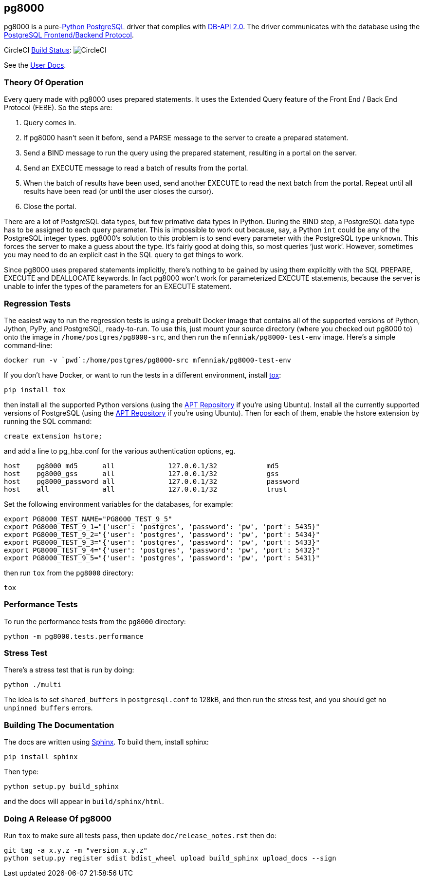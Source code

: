 == pg8000

pg8000 is a pure-link:http://www.python.org/[Python]
http://www.postgresql.org/[PostgreSQL] driver that complies with
http://www.python.org/dev/peps/pep-0249/[DB-API 2.0]. The driver
communicates with the database using the
http://www.postgresql.org/docs/current/static/protocol.html[PostgreSQL
Frontend/Backend Protocol].

CircleCI https://circleci.com/gh/mfenniak/pg8000[Build Status]:
 image:https://circleci.com/gh/mfenniak/pg8000.png?style=badge[CircleCI]

See the http://pythonhosted.org/pg8000/[User Docs].


=== Theory Of Operation


Every query made with pg8000 uses prepared statements. It uses the Extended
Query feature of the Front End / Back End Protocol (FEBE). So the steps are:

. Query comes in.
. If pg8000 hasn't seen it before, send a PARSE message to the server to create
  a prepared statement.
. Send a BIND message to run the query using the prepared statement, resulting
  in a portal on the server.
. Send an EXECUTE message to read a batch of results from the portal.
. When the batch of results have been used, send another EXECUTE to read the
  next batch from the portal. Repeat until all results have been read (or until
  the user closes the cursor).
. Close the portal.

There are a lot of PostgreSQL data types, but few primative data types in
Python. During the BIND step, a PostgreSQL data type has to be assigned to each query parameter. This is impossible to work out because, say, a Python
`int` could be any of the PostgreSQL integer types. pg8000's solution to this
problem is to send every parameter with the PostgreSQL type `unknown`. This
forces the server to make a guess about the type. It's fairly good at doing
this, so most queries '`just work`'. However, sometimes you may need to do an
explicit cast in the SQL query to get things to work.

Since pg8000 uses prepared statements implicitly, there's nothing to be gained
by using them explicitly with the SQL PREPARE, EXECUTE and DEALLOCATE keywords.
In fact pg8000 won't work for parameterized EXECUTE statements, because the
server is unable to infer the types of the parameters for an EXECUTE statement.


=== Regression Tests

The easiest way to run the regression tests is using a prebuilt Docker image
that contains all of the supported versions of Python, Jython, PyPy, and
PostgreSQL, ready-to-run.  To use this, just mount your source directory
(where you checked out pg8000 to) onto the image in
`/home/postgres/pg8000-src`, and then run the `mfenniak/pg8000-test-env` image.
Here's a simple command-line:

 docker run -v `pwd`:/home/postgres/pg8000-src mfenniak/pg8000-test-env

If you don't have Docker, or want to run the tests in a different environment,
install http://testrun.org/tox/latest/[tox]:

 pip install tox

then install all the supported Python versions (using the
https://launchpad.net/~fkrull/+archive/ubuntu/deadsnakes[APT Repository] if
you're using Ubuntu). Install all the currently supported versions of PostgreSQL
(using the http://wiki.postgresql.org/wiki/Apt[APT Repository] if you're
using Ubuntu). Then for each of them, enable the hstore extension by running the
SQL command:

 create extension hstore;

and add a line to pg_hba.conf for the various authentication options, eg.

....
host    pg8000_md5      all             127.0.0.1/32            md5
host    pg8000_gss      all             127.0.0.1/32            gss
host    pg8000_password all             127.0.0.1/32            password
host    all             all             127.0.0.1/32            trust
....

Set the following environment variables for the databases, for example:

....
export PG8000_TEST_NAME="PG8000_TEST_9_5"
export PG8000_TEST_9_1="{'user': 'postgres', 'password': 'pw', 'port': 5435}"
export PG8000_TEST_9_2="{'user': 'postgres', 'password': 'pw', 'port': 5434}"
export PG8000_TEST_9_3="{'user': 'postgres', 'password': 'pw', 'port': 5433}"
export PG8000_TEST_9_4="{'user': 'postgres', 'password': 'pw', 'port': 5432}"
export PG8000_TEST_9_5="{'user': 'postgres', 'password': 'pw', 'port': 5431}"
....

then run `tox` from the `pg8000` directory:

`tox`


=== Performance Tests

To run the performance tests from the `pg8000` directory:

 python -m pg8000.tests.performance


=== Stress Test

There's a stress test that is run by doing:

 python ./multi

The idea is to set `shared_buffers` in `postgresql.conf` to 128kB, and then
run the stress test, and you should get `no unpinned buffers` errors.


=== Building The Documentation

The docs are written using http://sphinx-doc.org/[Sphinx]. To build them,
install sphinx:

 pip install sphinx

Then type:

 python setup.py build_sphinx

and the docs will appear in `build/sphinx/html`.


=== Doing A Release Of pg8000

Run `tox` to make sure all tests pass, then update `doc/release_notes.rst` then
do:

....
git tag -a x.y.z -m "version x.y.z"
python setup.py register sdist bdist_wheel upload build_sphinx upload_docs --sign
....
